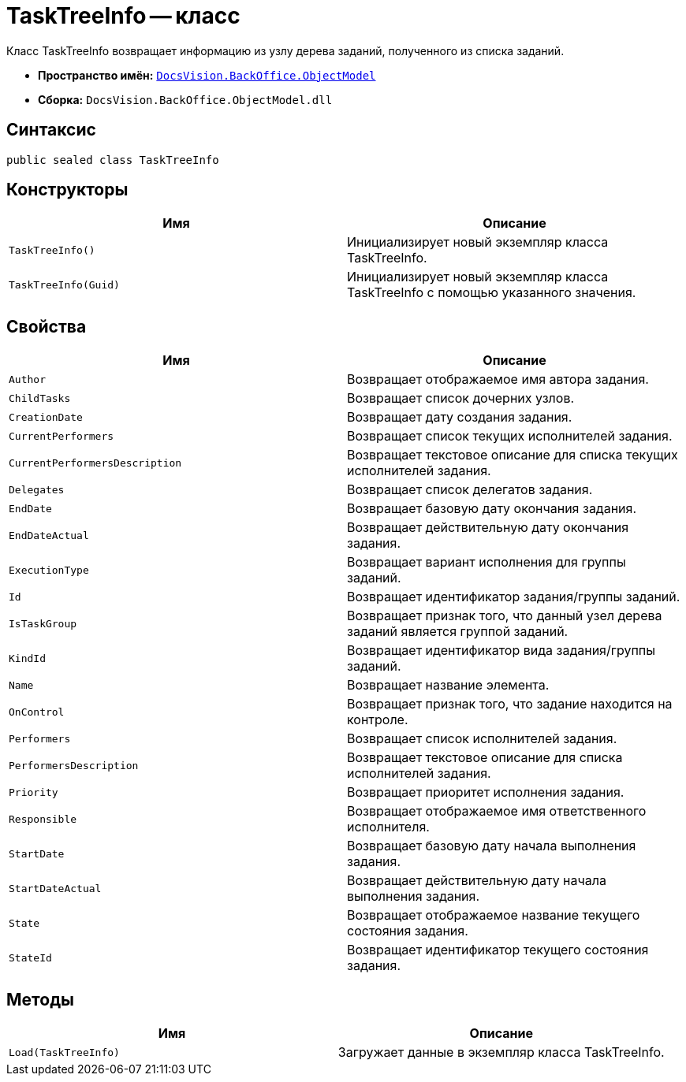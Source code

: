 = TaskTreeInfo -- класс

Класс TaskTreeInfo возвращает информацию из узлу дерева заданий, полученного из списка заданий.

* *Пространство имён:* `xref:api/DocsVision/Platform/ObjectModel/ObjectModel_NS.adoc[DocsVision.BackOffice.ObjectModel]`
* *Сборка:* `DocsVision.BackOffice.ObjectModel.dll`

== Синтаксис

[source,csharp]
----
public sealed class TaskTreeInfo
----

== Конструкторы

[cols=",",options="header"]
|===
|Имя |Описание
|`TaskTreeInfo()` |Инициализирует новый экземпляр класса TaskTreeInfo.
|`TaskTreeInfo(Guid)` |Инициализирует новый экземпляр класса TaskTreeInfo с помощью указанного значения.
|===

== Свойства

[cols=",",options="header"]
|===
|Имя |Описание
|`Author` |Возвращает отображаемое имя автора задания.
|`ChildTasks` |Возвращает список дочерних узлов.
|`CreationDate` |Возвращает дату создания задания.
|`CurrentPerformers` |Возвращает список текущих исполнителей задания.
|`CurrentPerformersDescription` |Возвращает текстовое описание для списка текущих исполнителей задания.
|`Delegates` |Возвращает список делегатов задания.
|`EndDate` |Возвращает базовую дату окончания задания.
|`EndDateActual` |Возвращает действительную дату окончания задания.
|`ExecutionType` |Возвращает вариант исполнения для группы заданий.
|`Id` |Возвращает идентификатор задания/группы заданий.
|`IsTaskGroup` |Возвращает признак того, что данный узел дерева заданий является группой заданий.
|`KindId` |Возвращает идентификатор вида задания/группы заданий.
|`Name` |Возвращает название элемента.
|`OnControl` |Возвращает признак того, что задание находится на контроле.
|`Performers` |Возвращает список исполнителей задания.
|`PerformersDescription` |Возвращает текстовое описание для списка исполнителей задания.
|`Priority` |Возвращает приоритет исполнения задания.
|`Responsible` |Возвращает отображаемое имя ответственного исполнителя.
|`StartDate` |Возвращает базовую дату начала выполнения задания.
|`StartDateActual` |Возвращает действительную дату начала выполнения задания.
|`State` |Возвращает отображаемое название текущего состояния задания.
|`StateId` |Возвращает идентификатор текущего состояния задания.
|===

== Методы

[cols=",",options="header"]
|===
|Имя |Описание
|`Load(TaskTreeInfo)` |Загружает данные в экземпляр класса TaskTreeInfo.
|===
